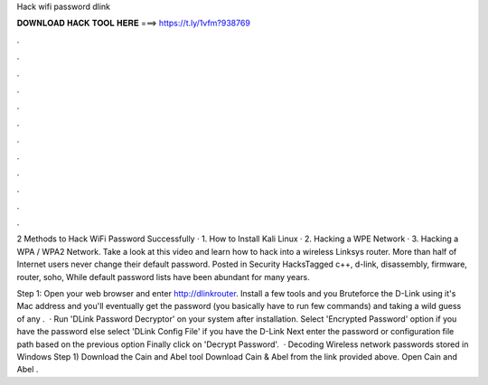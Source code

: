 Hack wifi password dlink



𝐃𝐎𝐖𝐍𝐋𝐎𝐀𝐃 𝐇𝐀𝐂𝐊 𝐓𝐎𝐎𝐋 𝐇𝐄𝐑𝐄 ===> https://t.ly/1vfm?938769



.



.



.



.



.



.



.



.



.



.



.



.

2 Methods to Hack WiFi Password Successfully · 1. How to Install Kali Linux · 2. Hacking a WPE Network · 3. Hacking a WPA / WPA2 Network. Take a look at this video and learn how to hack into a wireless Linksys router. More than half of Internet users never change their default password. Posted in Security HacksTagged c++, d-link, disassembly, firmware, router, soho, While default password lists have been abundant for many years.

Step 1: Open your web browser and enter http://dlinkrouter. Install a few tools and you Bruteforce the D-Link using it's Mac address and you'll eventually get the password (you basically have to run few commands) and taking a wild guess of any .  · Run 'DLink Password Decryptor' on your system after installation. Select 'Encrypted Password' option if you have the password else select 'DLink Config File' if you have the D-Link Next enter the password or configuration file path based on the previous option Finally click on 'Decrypt Password'.  · Decoding Wireless network passwords stored in Windows Step 1) Download the Cain and Abel tool Download Cain & Abel from the link provided above. Open Cain and Abel .
